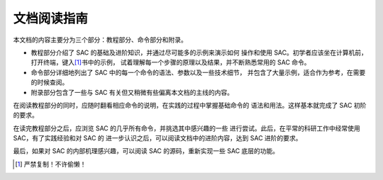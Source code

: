 文档阅读指南
============

本文档的内容主要分为三个部分：教程部分、命令部分和附录。

-  教程部分介绍了 SAC 的基础及进阶知识，并通过尽可能多的示例来演示如何
   操作和使用 SAC。初学者应该坐在计算机前，打开终端，键入\ [1]_\ 书中的示例，
   试着理解每一个步骤的原理以及结果，并不断熟悉常用的 SAC 命令。
-  命令部分详细地列出了 SAC 中的每一个命令的语法、参数以及一些技术细节，
   并包含了大量示例，适合作为参考，在需要的时候查阅。
-  附录部分包含了一些与 SAC 有关但又稍微有些偏离本文档的主线的内容。

在阅读教程部分的同时，应随时翻看相应命令的说明，在实践的过程中掌握基础命令的
语法和用法。这样基本就完成了 SAC 初阶的要求。

在读完教程部分之后，应浏览 SAC 的几乎所有命令，并挑选其中感兴趣的一些
进行尝试。此后，在平常的科研工作中经常使用 SAC，有了实践经验和对 SAC 的
进一步认识之后，可以阅读文档中的进阶内容，达到 SAC 进阶的要求。

最后，如果对 SAC 的内部机理感兴趣，可以阅读 SAC 的源码，重新实现一些 SAC
底层的功能。

.. [1] 严禁复制！不许偷懒！

